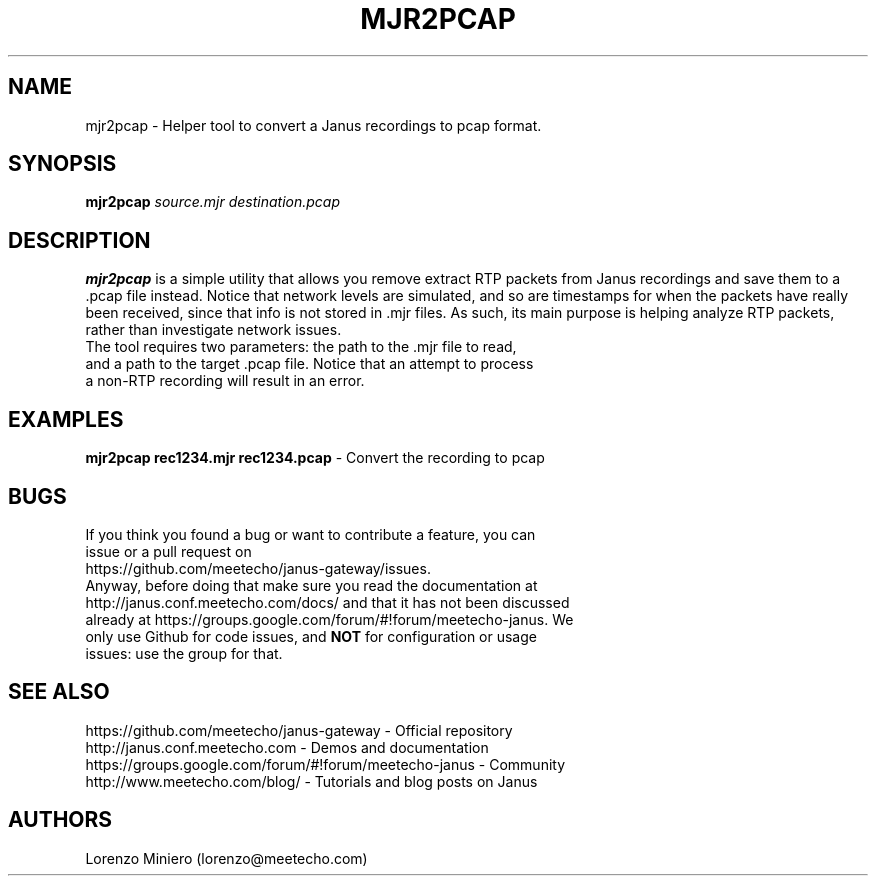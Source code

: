 .TH MJR2PCAP 1
.SH NAME
mjr2pcap \- Helper tool to convert a Janus recordings to pcap format.
.SH SYNOPSIS
.B mjr2pcap
.IR source.mjr
.IR destination.pcap
.SH DESCRIPTION
.B mjr2pcap
is a simple utility that allows you remove extract RTP packets from Janus recordings and save them to a .pcap file instead. Notice that network levels are simulated, and so are timestamps for when the packets have really been received, since that info is not stored in .mjr files. As such, its main purpose is helping analyze RTP packets, rather than investigate network issues.
.TP
The tool requires two parameters: the path to the .mjr file to read, and a path to the target .pcap file. Notice that an attempt to process a non-RTP recording will result in an error.
.SH EXAMPLES
\fBmjr2pcap rec1234.mjr rec1234.pcap\fR \- Convert the recording to pcap
.SH BUGS
.TP
If you think you found a bug or want to contribute a feature, you can issue or a pull request on https://github.com/meetecho/janus-gateway/issues.
.TP
Anyway, before doing that make sure you read the documentation at http://janus.conf.meetecho.com/docs/ and that it has not been discussed already at https://groups.google.com/forum/#!forum/meetecho-janus. We only use Github for code issues, and \fBNOT\fR for configuration or usage issues: use the group for that.
.SH SEE ALSO
.TP
https://github.com/meetecho/janus-gateway \- Official repository
.TP
http://janus.conf.meetecho.com \- Demos and documentation
.TP
https://groups.google.com/forum/#!forum/meetecho-janus \- Community
.TP
http://www.meetecho.com/blog/ \- Tutorials and blog posts on Janus
.SH AUTHORS
Lorenzo Miniero (lorenzo@meetecho.com)
